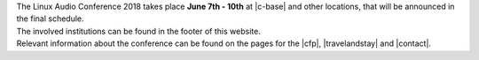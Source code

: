 .. title: About
.. slug: about
.. date: 2018-01-07 19:38:41 UTC+01:00
.. tags: help, c-base, tu-berlin, spektrum
.. category: 
.. link: 
.. description: 
.. type: text

| The Linux Audio Conference 2018 takes place **June 7th - 10th** at |c-base| and
  other locations, that will be announced in the final schedule.
| The involved institutions can be found in the footer of this website.

| Relevant information about the conference can be found on the pages for the
  |cfp|, |travelandstay| and |contact|.

.. |c-base| raw:: html

  <a href="https://c-base.org" target="_blank">c-base</a>

.. |cfp| raw:: html

  <a href="/pages/cfp" target="_blank">call for papers and works</a>

.. |travelandstay| raw:: html

  <a href="/pages/travel-and-stay" target="_blank">travel and stay</a>

.. |contact| raw:: html

  <a href="/pages/contact" target="_blank">contact</a>

